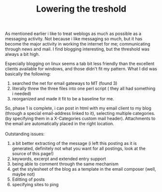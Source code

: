 #+title: Lowering the treshold
#+layout: post
#+tags: integration
#+status: publish
#+type: post
#+publised true

#+BEGIN_HTML
<p>As mentioned earlier i like to treat weblogs as much as possible as a messaging activity. Not because i like messaging so much, but it has become the major activity in working the internet for me; communicating through news and mail. I find blogging interesting, but the threshold was always a bit high.
<br />
</p>
<p>Especially blogging on linux seems a tab bit less friendly than the excellent clients available for windows, and those didn't fit my pattern. What I did was basically the following:
<br />
</p>
<ol>
<li>searched the net for email gateways to MT (found 3)
<br />
</li>

<li>literally threw the three files into one perl script ( they all had something i needed)
</li>

<li>reorganized and made it fit to be a baseline for me.
</li>
</ol>So, phase 1 is complete, i can post in html with my email client to my blog (through a special email-address linked to it), selecting multiple categories.(by specifying them in a X-Categories custom mail header). Attachments to the email are automatically placed in the right location.
<br />
<br />
Outstanding issues:
<br />
<ol>
<li>a bit better extracting of the message (i left this posting as it is generated, definitely not what you want for all postings, look at the source of this page!)
</li>

<li>keywords, excerpt and extended entry support
</li>

<li>being able to comment through the same mechanism
</li>

<li>get the stylesheet of the blog as a template in the email composer (well, maybe not)
</li>

<li>Editting of posts
</li>

<li>specifying sites to ping
</li>
</ol>
#+END_HTML
